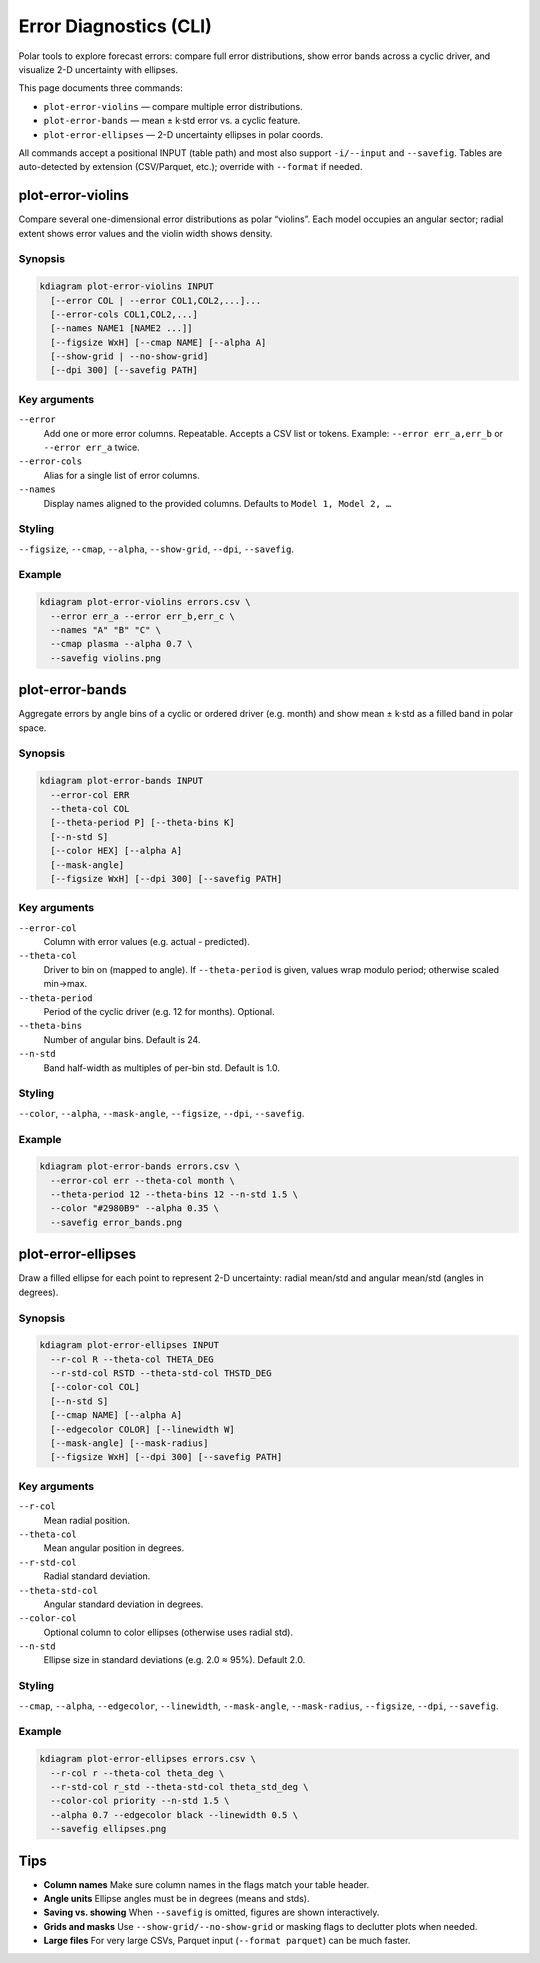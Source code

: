 =========================
Error Diagnostics (CLI)
=========================

Polar tools to explore forecast errors: compare full error
distributions, show error bands across a cyclic driver, and
visualize 2-D uncertainty with ellipses.

This page documents three commands:

* ``plot-error-violins`` — compare multiple error distributions.
* ``plot-error-bands`` — mean ± k·std error vs. a cyclic feature.
* ``plot-error-ellipses`` — 2-D uncertainty ellipses in polar coords.

All commands accept a positional INPUT (table path) and most also
support ``-i/--input`` and ``--savefig``. Tables are auto-detected
by extension (CSV/Parquet, etc.); override with ``--format`` if
needed.

plot-error-violins
------------------

Compare several one-dimensional error distributions as polar
“violins”. Each model occupies an angular sector; radial extent shows
error values and the violin width shows density.

Synopsis
^^^^^^^^

.. code-block:: bash

   kdiagram plot-error-violins INPUT
     [--error COL | --error COL1,COL2,...]...
     [--error-cols COL1,COL2,...]
     [--names NAME1 [NAME2 ...]]
     [--figsize WxH] [--cmap NAME] [--alpha A]
     [--show-grid | --no-show-grid]
     [--dpi 300] [--savefig PATH]

Key arguments
^^^^^^^^^^^^^

``--error``
  Add one or more error columns. Repeatable. Accepts a CSV list or
  tokens. Example: ``--error err_a,err_b`` or ``--error err_a``
  twice.

``--error-cols``
  Alias for a single list of error columns.

``--names``
  Display names aligned to the provided columns. Defaults to
  ``Model 1, Model 2, …``

Styling
^^^^^^^

``--figsize``, ``--cmap``, ``--alpha``, ``--show-grid``, ``--dpi``,
``--savefig``.

Example
^^^^^^^

.. code-block:: bash

   kdiagram plot-error-violins errors.csv \
     --error err_a --error err_b,err_c \
     --names "A" "B" "C" \
     --cmap plasma --alpha 0.7 \
     --savefig violins.png

plot-error-bands
----------------

Aggregate errors by angle bins of a cyclic or ordered driver (e.g.
month) and show mean ± k·std as a filled band in polar space.

Synopsis
^^^^^^^^

.. code-block:: bash

   kdiagram plot-error-bands INPUT
     --error-col ERR
     --theta-col COL
     [--theta-period P] [--theta-bins K]
     [--n-std S]
     [--color HEX] [--alpha A]
     [--mask-angle]
     [--figsize WxH] [--dpi 300] [--savefig PATH]

Key arguments
^^^^^^^^^^^^^

``--error-col``
  Column with error values (e.g. actual - predicted).

``--theta-col``
  Driver to bin on (mapped to angle). If ``--theta-period`` is
  given, values wrap modulo period; otherwise scaled min→max.

``--theta-period``
  Period of the cyclic driver (e.g. 12 for months). Optional.

``--theta-bins``
  Number of angular bins. Default is 24.

``--n-std``
  Band half-width as multiples of per-bin std. Default is 1.0.

Styling
^^^^^^^

``--color``, ``--alpha``, ``--mask-angle``, ``--figsize``, ``--dpi``,
``--savefig``.

Example
^^^^^^^

.. code-block:: bash

   kdiagram plot-error-bands errors.csv \
     --error-col err --theta-col month \
     --theta-period 12 --theta-bins 12 --n-std 1.5 \
     --color "#2980B9" --alpha 0.35 \
     --savefig error_bands.png

plot-error-ellipses
-------------------

Draw a filled ellipse for each point to represent 2-D uncertainty:
radial mean/std and angular mean/std (angles in degrees).

Synopsis
^^^^^^^^

.. code-block:: bash

   kdiagram plot-error-ellipses INPUT
     --r-col R --theta-col THETA_DEG
     --r-std-col RSTD --theta-std-col THSTD_DEG
     [--color-col COL]
     [--n-std S]
     [--cmap NAME] [--alpha A]
     [--edgecolor COLOR] [--linewidth W]
     [--mask-angle] [--mask-radius]
     [--figsize WxH] [--dpi 300] [--savefig PATH]

Key arguments
^^^^^^^^^^^^^

``--r-col``
  Mean radial position.

``--theta-col``
  Mean angular position in degrees.

``--r-std-col``
  Radial standard deviation.

``--theta-std-col``
  Angular standard deviation in degrees.

``--color-col``
  Optional column to color ellipses (otherwise uses radial std).

``--n-std``
  Ellipse size in standard deviations (e.g. 2.0 ≈ 95%). Default 2.0.

Styling
^^^^^^^

``--cmap``, ``--alpha``, ``--edgecolor``, ``--linewidth``,
``--mask-angle``, ``--mask-radius``, ``--figsize``, ``--dpi``,
``--savefig``.

Example
^^^^^^^

.. code-block:: bash

   kdiagram plot-error-ellipses errors.csv \
     --r-col r --theta-col theta_deg \
     --r-std-col r_std --theta-std-col theta_std_deg \
     --color-col priority --n-std 1.5 \
     --alpha 0.7 --edgecolor black --linewidth 0.5 \
     --savefig ellipses.png

Tips
----

* **Column names**
  Make sure column names in the flags match your table header.

* **Angle units**
  Ellipse angles must be in degrees (means and stds).

* **Saving vs. showing**
  When ``--savefig`` is omitted, figures are shown interactively.

* **Grids and masks**
  Use ``--show-grid/--no-show-grid`` or masking flags to
  declutter plots when needed.

* **Large files**
  For very large CSVs, Parquet input (``--format parquet``) can be
  much faster.
